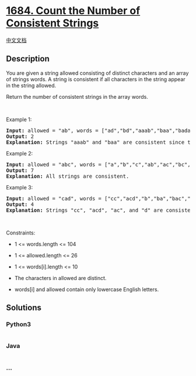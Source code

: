 * [[https://leetcode.com/problems/count-the-number-of-consistent-strings][1684.
Count the Number of Consistent Strings]]
  :PROPERTIES:
  :CUSTOM_ID: count-the-number-of-consistent-strings
  :END:
[[./solution/1600-1699/1684.Count the Number of Consistent Strings/README.org][中文文档]]

** Description
   :PROPERTIES:
   :CUSTOM_ID: description
   :END:

#+begin_html
  <p>
#+end_html

You are given a string allowed consisting of distinct characters and an
array of strings words. A string is consistent if all characters in the
string appear in the string allowed.

#+begin_html
  </p>
#+end_html

#+begin_html
  <p>
#+end_html

Return the number of consistent strings in the array words.

#+begin_html
  </p>
#+end_html

#+begin_html
  <p>
#+end_html

 

#+begin_html
  </p>
#+end_html

#+begin_html
  <p>
#+end_html

Example 1:

#+begin_html
  </p>
#+end_html

#+begin_html
  <pre>
  <strong>Input:</strong> allowed = &quot;ab&quot;, words = [&quot;ad&quot;,&quot;bd&quot;,&quot;aaab&quot;,&quot;baa&quot;,&quot;badab&quot;]
  <strong>Output:</strong> 2
  <strong>Explanation:</strong> Strings &quot;aaab&quot; and &quot;baa&quot; are consistent since they only contain characters &#39;a&#39; and &#39;b&#39;.
  </pre>
#+end_html

#+begin_html
  <p>
#+end_html

Example 2:

#+begin_html
  </p>
#+end_html

#+begin_html
  <pre>
  <strong>Input:</strong> allowed = &quot;abc&quot;, words = [&quot;a&quot;,&quot;b&quot;,&quot;c&quot;,&quot;ab&quot;,&quot;ac&quot;,&quot;bc&quot;,&quot;abc&quot;]
  <strong>Output:</strong> 7
  <strong>Explanation:</strong> All strings are consistent.
  </pre>
#+end_html

#+begin_html
  <p>
#+end_html

Example 3:

#+begin_html
  </p>
#+end_html

#+begin_html
  <pre>
  <strong>Input:</strong> allowed = &quot;cad&quot;, words = [&quot;cc&quot;,&quot;acd&quot;,&quot;b&quot;,&quot;ba&quot;,&quot;bac&quot;,&quot;bad&quot;,&quot;ac&quot;,&quot;d&quot;]
  <strong>Output:</strong> 4
  <strong>Explanation:</strong> Strings &quot;cc&quot;, &quot;acd&quot;, &quot;ac&quot;, and &quot;d&quot; are consistent.
  </pre>
#+end_html

#+begin_html
  <p>
#+end_html

 

#+begin_html
  </p>
#+end_html

#+begin_html
  <p>
#+end_html

Constraints:

#+begin_html
  </p>
#+end_html

#+begin_html
  <ul>
#+end_html

#+begin_html
  <li>
#+end_html

1 <= words.length <= 104

#+begin_html
  </li>
#+end_html

#+begin_html
  <li>
#+end_html

1 <= allowed.length <= 26

#+begin_html
  </li>
#+end_html

#+begin_html
  <li>
#+end_html

1 <= words[i].length <= 10

#+begin_html
  </li>
#+end_html

#+begin_html
  <li>
#+end_html

The characters in allowed are distinct.

#+begin_html
  </li>
#+end_html

#+begin_html
  <li>
#+end_html

words[i] and allowed contain only lowercase English letters.

#+begin_html
  </li>
#+end_html

#+begin_html
  </ul>
#+end_html

** Solutions
   :PROPERTIES:
   :CUSTOM_ID: solutions
   :END:

#+begin_html
  <!-- tabs:start -->
#+end_html

*** *Python3*
    :PROPERTIES:
    :CUSTOM_ID: python3
    :END:
#+begin_src python
#+end_src

*** *Java*
    :PROPERTIES:
    :CUSTOM_ID: java
    :END:
#+begin_src java
#+end_src

*** *...*
    :PROPERTIES:
    :CUSTOM_ID: section
    :END:
#+begin_example
#+end_example

#+begin_html
  <!-- tabs:end -->
#+end_html

